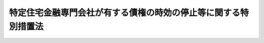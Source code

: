 .. _H08HO098:

================================================================
特定住宅金融専門会社が有する債権の時効の停止等に関する特別措置法
================================================================

.. raw:: html
    
    
    <b>特定住宅金融専門会社が有する債権の時効の停止等に関する特別措置法<br>
    （平成八年六月二十一日法律第九十八号）</b><br><br>
    <p>
    </p><div class="arttitle"><a name="1000000000000000000000000000000000000000000000000100000000000000000000000000000">（債権の時効の停止）</a>
    </div><div class="item"><b>第一条</b>
    <a name="1000000000000000000000000000000000000000000000000100000000001000000000000000000"></a>
    　<a href="/cgi-bin/idxrefer.cgi?H_FILE=%95%bd%94%aa%96%40%8b%e3%8e%4f&amp;REF_NAME=%93%c1%92%e8%8f%5a%91%ee%8b%e0%97%5a%90%ea%96%e5%89%ef%8e%d0%82%cc%8d%c2%8c%a0%8d%c2%96%b1%82%cc%8f%88%97%9d%82%cc%91%a3%90%69%93%99%82%c9%8a%d6%82%b7%82%e9%93%c1%95%ca%91%5b%92%75%96%40&amp;ANCHOR_F=&amp;ANCHOR_T=" target="inyo">特定住宅金融専門会社の債権債務の処理の促進等に関する特別措置法</a>
    （平成八年法律第九十三号。以下「特定住専債権等処理法」という。）<a href="/cgi-bin/idxrefer.cgi?H_FILE=%95%bd%94%aa%96%40%8b%e3%8e%4f&amp;REF_NAME=%91%e6%93%f1%8f%f0%91%e6%93%f1%8d%80&amp;ANCHOR_F=1000000000000000000000000000000000000000000000000200000000002000000000000000000&amp;ANCHOR_T=1000000000000000000000000000000000000000000000000200000000002000000000000000000#1000000000000000000000000000000000000000000000000200000000002000000000000000000" target="inyo">第二条第二項</a>
    に規定する特定住宅金融専門会社がこの法律の施行の日において有する債権については、同日以後、<a href="/cgi-bin/idxrefer.cgi?H_FILE=%95%bd%94%aa%96%40%8b%e3%8e%4f&amp;REF_NAME=%93%c1%92%e8%8f%5a%90%ea%8d%c2%8c%a0%93%99%8f%88%97%9d%96%40%91%e6%8e%b5%8f%f0%91%e6%88%ea%8d%80&amp;ANCHOR_F=1000000000000000000000000000000000000000000000000700000000001000000000000000000&amp;ANCHOR_T=1000000000000000000000000000000000000000000000000700000000001000000000000000000#1000000000000000000000000000000000000000000000000700000000001000000000000000000" target="inyo">特定住専債権等処理法第七条第一項</a>
    に規定する指定期間の終了する日の翌日から起算して一年を経過する日までの間は、時効は、完成しない。
    </div>
    
    <p>
    </p><div class="arttitle"><a name="1000000000000000000000000000000000000000000000000200000000000000000000000000000">（根抵当権の担保すべき元本の確定）</a>
    </div><div class="item"><b>第二条</b>
    <a name="1000000000000000000000000000000000000000000000000200000000001000000000000000000"></a>
    　前条の特定住宅金融専門会社が解散したときは、当該特定住宅金融専門会社が有する根抵当権の担保すべき元本は、確定する。
    </div>
    
    
    <br><a name="5000000000000000000000000000000000000000000000000000000000000000000000000000000"></a>
    　　　<a name="5000000001000000000000000000000000000000000000000000000000000000000000000000000"><b>附　則</b></a>
    <br>
    <p>
    　この法律は、公布の日から施行する。
    
    
    <br><br>
    </p>
    